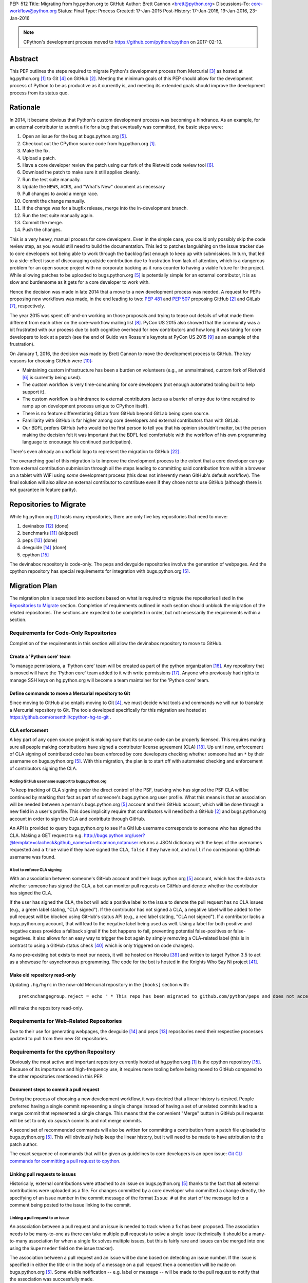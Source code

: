 PEP: 512
Title: Migrating from hg.python.org to GitHub
Author: Brett Cannon <brett@python.org>
Discussions-To: core-workflow@python.org
Status: Final
Type: Process
Created: 17-Jan-2015
Post-History: 17-Jan-2016, 19-Jan-2016, 23-Jan-2016


.. note::

   CPython's development process moved to https://github.com/python/cpython
   on 2017-02-10.

Abstract
========

This PEP outlines the steps required to migrate Python's development
process from Mercurial [#hg]_ as hosted at
hg.python.org [#h.p.o]_ to Git [#git]_ on GitHub [#GitHub]_. Meeting
the minimum goals of this PEP should allow for the development
process of Python to be as productive as it currently is, and meeting
its extended goals should improve the development process from its
status quo.


Rationale
=========

In 2014, it became obvious that Python's custom development
process was becoming a hindrance. As an example, for an external
contributor to submit a fix for a bug that eventually was committed,
the basic steps were:

1. Open an issue for the bug at bugs.python.org [#b.p.o]_.
2. Checkout out the CPython source code from hg.python.org [#h.p.o]_.
3. Make the fix.
4. Upload a patch.
5. Have a core developer review the patch using our fork of the
   Rietveld code review tool [#rietveld]_.
6. Download the patch to make sure it still applies cleanly.
7. Run the test suite manually.
8. Update the ``NEWS``, ``ACKS``, and "What's New" document as necessary
9. Pull changes to avoid a merge race.
10. Commit the change manually.
11. If the change was for a bugfix release, merge into the
    in-development branch.
12. Run the test suite manually again.
13. Commit the merge.
14. Push the changes.

This is a very heavy, manual process for core developers. Even in the
simple case, you could only possibly skip the code review step, as you
would still need to build the documentation. This led to patches
languishing on the issue tracker due to core developers not being
able to work through the backlog fast enough to keep up with
submissions. In turn, that led to a side-effect issue of discouraging
outside contribution due to frustration from lack of attention, which
is a dangerous problem for an open source project with no corporate
backing as it runs counter to having a viable future for the project.
While allowing patches to be uploaded to bugs.python.org [#b.p.o]_ is
potentially simple for an external contributor, it is as slow and
burdensome as it gets for a core developer to work with.

Hence the decision was made in late 2014 that a move to a new
development process was needed. A request for PEPs
proposing new workflows was made, in the end leading to two:
:pep:`481` and :pep:`507` proposing GitHub [#github]_ and
GitLab [#gitlab]_, respectively.

The year 2015 was spent off-and-on working on those proposals and
trying to tease out details of what made them different from each
other on the core-workflow mailing list [#core-workflow]_.
PyCon US 2015 also showed that the community was a bit frustrated
with our process due to both cognitive overhead for new contributors
and how long it was taking for core developers to
look at a patch (see the end of Guido van Rossum's
keynote at PyCon US 2015 [#guido-keynote]_ as an example of the
frustration).

On January 1, 2016, the decision was made by Brett Cannon to move the
development process to GitHub. The key reasons for choosing GitHub
were [#reasons]_:

* Maintaining custom infrastructure has been a burden on volunteers
  (e.g., an unmaintained, custom fork of Rietveld [#rietveld]_
  is currently being used).
* The custom workflow is very time-consuming for core developers
  (not enough automated tooling built to help support it).
* The custom workflow is a hindrance to external contributors
  (acts as a barrier of entry due to time required to ramp up on
  development process unique to CPython itself).
* There is no feature differentiating GitLab from GitHub beyond
  GitLab being open source.
* Familiarity with GitHub is far higher among core developers and
  external contributors than with GitLab.
* Our BDFL prefers GitHub (who would be the first person to tell
  you that his opinion shouldn't matter, but the person making the
  decision felt it was important that the BDFL feel comfortable with
  the workflow of his own programming language to encourage his
  continued participation).

There's even already an unofficial logo to represent the
migration to GitHub [#pythocat]_.

The overarching goal of this migration is to improve the development
process to the extent that a core developer can go from external
contribution submission through all the steps leading to committing
said contribution from within a browser on a tablet with WiFi
using *some* development process (this does not inherently mean
GitHub's default workflow). The final solution will also allow
an external contributor to contribute even if they chose not to use
GitHub (although there is not guarantee in feature parity).


Repositories to Migrate
=======================

While hg.python.org [#h.p.o]_ hosts many repositories, there are only
five key repositories that need to move:

1. devinabox [#devinabox-repo]_ (done)
2. benchmarks [#benchmarks-repo]_ (skipped)
3. peps [#peps-repo]_ (done)
4. devguide [#devguide-repo]_ (done)
5. cpython [#cpython-repo]_

The devinabox repository is code-only.
The peps and devguide repositories involve the generation of webpages.
And the cpython repository has special requirements for integration
with bugs.python.org [#b.p.o]_.


Migration Plan
==============

The migration plan is separated into sections based on what is
required to migrate the repositories listed in the
`Repositories to Migrate`_ section. Completion of requirements
outlined in each section should unblock the migration of the related
repositories. The sections are expected to be completed in order, but
not necessarily the requirements within a section.


Requirements for Code-Only Repositories
---------------------------------------

Completion of the requirements in this section will allow the
devinabox repository to move to GitHub.


Create a 'Python core' team
'''''''''''''''''''''''''''

To manage permissions, a 'Python core' team will be created as part of
the python organization [#github-python-org]_. Any repository that is
moved will have the 'Python core' team added to it with write
permissions [#github-org-perms]_. Anyone who previously had rights to
manage SSH keys on hg.python.org will become a team maintainer for the
'Python core' team.


Define commands to move a Mercurial repository to Git
'''''''''''''''''''''''''''''''''''''''''''''''''''''

Since moving to GitHub also entails moving to Git [#git]_, we must
decide what tools and commands we will run to translate a Mercurial
repository to Git. The tools developed specifically for this migration
are hosted at https://github.com/orsenthil/cpython-hg-to-git .


CLA enforcement
'''''''''''''''

A key part of any open source project is making sure that its source
code can be properly licensed. This requires making sure all people
making contributions have signed a contributor license agreement
(CLA) [#cla]_. Up until now, enforcement of CLA signing of
contributed code has been enforced by core developers checking
whether someone had an ``*`` by their username on
bugs.python.org [#b.p.o]_. With this migration, the plan is to start
off with automated checking and enforcement of contributors signing
the CLA.


Adding GitHub username support to bugs.python.org
+++++++++++++++++++++++++++++++++++++++++++++++++

To keep tracking of CLA signing under the direct control of the PSF,
tracking who has signed the PSF CLA will be continued by marking that
fact as part of someone's bugs.python.org user profile. What this
means is that an association will be needed between a person's
bugs.python.org [#b.p.o]_ account and their GitHub account, which
will be done through a new field in a user's profile. This does
implicitly require that contributors will need both a
GitHub [#github]_ and bugs.python.org account in order to sign the
CLA and contribute through GitHub.

An API is provided to query bugs.python.org to see if a GitHub
username corresponds to someone who has signed the CLA. Making a GET
request to e.g.
http://bugs.python.org/user?@template=clacheck&github_names=brettcannon,notanuser
returns a JSON dictionary with the keys of the usernames requested
and a ``true`` value if they have signed the CLA, ``false`` if they
have not, and ``null`` if no corresponding GitHub username was found.


A bot to enforce CLA signing
++++++++++++++++++++++++++++

With an association between someone's GitHub account and their
bugs.python.org [#b.p.o]_ account, which has the data as to whether
someone has signed the CLA, a bot can monitor pull requests on
GitHub and denote whether the contributor has signed the CLA.

If the user has signed the CLA, the bot will add a positive label to
the issue to denote the pull request has no CLA issues (e.g., a green
label stating, "CLA signed"). If the contributor has not signed a CLA,
a negative label will be added to the pull request will be blocked
using GitHub's status API (e.g., a red label stating, "CLA not signed").
If a contributor lacks a bugs.python.org account, that will lead to
the negative label being used as well. Using a label for both
positive and negative cases provides a fallback signal if the
bot happens to fail, preventing potential false-positives or
false-negatives. It also allows for an easy way to trigger the bot
again by simply removing a CLA-related label (this is in contrast to
using a GitHub status check [#gh-status-check]_ which is only
triggered on code changes).

As no pre-existing bot exists to meet our needs, it will be hosted on
Heroku [#heroku]_ and written to target Python 3.5 to act as a
showcase for asynchronous programming. The code for the bot is hosted
in the Knights Who Say Ni project [#ni]_.


Make old repository read-only
'''''''''''''''''''''''''''''

Updating ``.hg/hgrc`` in the now-old Mercurial repository in the ``[hooks]``
section with::

  pretxnchangegroup.reject = echo " * This repo has been migrated to github.com/python/peps and does not accept new commits in Mercurial!" 2>&1; exit 1

will make the repository read-only.


Requirements for Web-Related Repositories
-----------------------------------------

Due to their use for generating webpages, the
devguide [#devguide-repo]_ and peps [#peps-repo]_ repositories need
their respective processes updated to pull from their new Git
repositories.


Requirements for the cpython Repository
---------------------------------------

Obviously the most active and important repository currently hosted
at hg.python.org [#h.p.o]_ is the cpython
repository [#cpython-repo]_. Because of its importance and
high-frequency use, it requires more tooling before being moved to GitHub
compared to the other repositories mentioned in this PEP.


Document steps to commit a pull request
'''''''''''''''''''''''''''''''''''''''

During the process of choosing a new development workflow, it was
decided that a linear history is desired. People preferred having a
single commit representing a single change instead of having a set of
unrelated commits lead to a merge commit that represented a single
change. This means that the convenient "Merge" button in GitHub pull
requests will be set to only do *squash* commits and not merge
commits.

A second set of recommended commands will also be written for
committing a contribution from a patch file uploaded to
bugs.python.org [#b.p.o]_. This will obviously help keep the linear
history, but it will need to be made to have attribution to the patch
author.

The exact sequence of commands that will be given as guidelines to
core developers is an open issue:
`Git CLI commands for committing a pull request to cpython`_.


Linking pull requests to issues
'''''''''''''''''''''''''''''''

Historically, external contributions were attached to an issue on
bugs.python.org [#b.p.o]_ thanks to the fact that all external
contributions were uploaded as a file. For changes committed by a
core developer who committed a change directly, the specifying of an
issue number in the commit message of the format ``Issue #`` at the
start of the message led to a comment being posted to the issue
linking to the commit.


Linking a pull request to an issue
++++++++++++++++++++++++++++++++++

An association between a pull request and an issue is needed to track
when a fix has been proposed. The association needs to be many-to-one
as there can take multiple pull requests to solve a single issue
(technically it should be a many-to-many association for when a
single fix solves multiple issues, but this is fairly rare and issues
can be merged into one using the ``Superseder`` field on the issue
tracker).

The association between a pull request and an issue will be done based
on detecting an issue number. If the issue is specified in either the
title or in the body of a message on a pull request then a connection
will be made on bugs.python.org [#b.p.o]_. Some visible notification
-- e.g. label or message -- will be made to the pull request to
notify that the association was successfully made.


Notify the issue if a commit is made
++++++++++++++++++++++++++++++++++++

Once a commit is made, the corresponding issue should be updated to
reflect this fact. This should work regardless of whether the commit
came from a pull request or a direct commit.


Update the linking service for mapping commit IDs to URLs
'''''''''''''''''''''''''''''''''''''''''''''''''''''''''

Currently you can use https://hg.python.org/lookup/ with a revision
ID from either the Subversion or Mercurial copies of the
cpython repo [#cpython-repo]_ to get redirected to the URL for that
revision in the Mercurial repository. The URL rewriter will need to
be updated to redirect to the Git repository and to support the new
revision IDs created for the Git repository.

The most likely design is to statically know all the Mercurial
changeset numbers once the migration has occurred. The lookup code
will then be updated to accept hashes from 7 to 40 hexadecimal digits.
Any hexadecimal of length 12 or 40 will be compared against the
Mercurial changeset numbers. If the number doesn't match or is of some
other length between 7 and 40 then it will be assumed to be a Git hash.

The `bugs.python.org commit number rewriter <https://hg.python.org/tracker/python-dev/file/tip/extensions/local_replace.py#l76>`__
will also need to be updated to accept hashes as short as 7 digits as
Git will match on hashes that short or longer.

Deprecate sys._mercurial
''''''''''''''''''''''''

Once Python is no longer kept in Mercurial, the ``sys._mercurial``
attribute will need to be changed to return ``('CPython', '', '')``.
An equivalent ``sys._git`` attribute will be added which fulfills the
same use-cases.


Update the devguide
'''''''''''''''''''

The devguide will need to be updated with details of the new
workflow. Mostly likely work will take place in a separate branch
until the migration actually occurs.


Update PEP 101
''''''''''''''

The release process will need to be updated as necessary.


Optional, Planned Features
--------------------------

Once the cpython repository [#cpython-repo]_ is migrated, all
repositories will have been moved to GitHub [#github]_ and the
development process should be on equal footing as before the move. But
a key reason for this migration is to improve the development process,
making it better than it has ever been. This section outlines some
plans on how to improve things.

It should be mentioned that overall feature planning for
bugs.python.org [#b.p.o]_ -- which includes plans independent of this
migration -- are tracked on their own wiki page [#tracker-plans]_.


Handling Misc/NEWS
''''''''''''''''''

Traditionally the ``Misc/NEWS`` file [#news-file]_ has been
problematic for changes which spanned Python releases. Oftentimes
there will be merge conflicts when committing a change between e.g.,
3.5 and 3.6 only in the ``Misc/NEWS`` file. It's so common, in fact,
that the example instructions in the devguide explicitly mention how
to resolve conflicts in the ``Misc/NEWS`` file
[#devguide-merge-across-branches]_. As part of our tool
modernization, working with the ``Misc/NEWS`` file will be
simplified.

The planned approach is to use an individual file per news entry,
containing the text for the entry. In this scenario, each feature
release would have its own directory for news entries and a separate
file would be created in that directory that was either named after
the issue it closed or a timestamp value (which prevents collisions).
Merges across branches would have no issue as the news entry file
would still be uniquely named and in the directory of the latest
version that contained the fix. A script would collect all news entry
files no matter what directory they reside in and create an
appropriate news file (the release directory can be ignored as the
mere fact that the file exists is enough to represent that the entry
belongs to the release). Classification can either be done by keyword
in the new entry file itself or by using subdirectories representing
each news entry classification in each release directory (or
classification of news entries could be dropped since critical
information is captured by the "What's New" documents which are
organized). The benefit of this approach is that it keeps the changes
with the code that was actually changed. It also ties the message to
being part of the commit which introduced the change. For a commit
made through the CLI, a script could be provided to help generate the
file. In a bot-driven scenario, the merge bot could have a way to
specify a specific news entry and create the file as part of its
flattened commit (while most likely also supporting using the first
line of the commit message if no specific news entry was specified).
If a web-based workflow is used then a status check could be used to
verify that a new entry file is in the pull request to act as a
reminder that the file is missing. Code for this approach has been
written previously for the Mercurial workflow at
http://bugs.python.org/issue18967. There is also tools from the
community like https://pypi.python.org/pypi/towncrier,
https://github.com/twisted/newsbuilder, and
http://docs.openstack.org/developer/reno/.

Discussions at the Sep 2016 Python core-dev sprints led to this
decision compared to the rejected approaches outlined in the
``Rejected Ideas`` section of this PEP. The separate files approach
seems to have the right balance of flexibility and potential tooling
out of the various options while solving the motivating problem.

Work for this is being tracked at
https://github.com/python/core-workflow/issues/6.


Handling Misc/ACKS
''''''''''''''''''

Traditionally the ``Misc/ACKS`` file [#acks-file]_ has been managed
by hand. But thanks to Git supporting an ``author`` value as well as
a ``committer`` value per commit, authorship of a commit can be part
of the history of the code itself.

As such, manual management of ``Misc/ACKS`` will become optional. A
script will be written that will collect all author and committer
names and merge them into ``Misc/ACKS`` with all of the names listed
prior to the move to Git. Running this script will become part of the
release process.

The script should also generate a list of all people who contributed
since the last execution. This will allow having a list of those who
contributed to a specific release so they can be explicitly thanked.

Work for this is being tracked at
https://github.com/python/core-workflow/issues/7.


Create ``https://git.python.org``
'''''''''''''''''''''''''''''''''

Just as hg.python.org [#h.p.o]_ currently points to the Mercurial
repository for Python, git.python.org should do the equivalent for
the Git repository.


Backup of pull request data
'''''''''''''''''''''''''''

Since GitHub [#github]_ is going to be used for code hosting and code
review, those two things need to be backed up. In the case of code
hosting, the backup is implicit as all non-shallow Git [#git]_ clones
contain the full history of the repository, hence there will be many
backups of the repository.

The code review history does not have the same implicit backup
mechanism as the repository itself. That means a daily backup of code
review history should be done so that it is not lost in case of any
issues with GitHub. It also helps guarantee that a migration from
GitHub to some other code review system is feasible were GitHub to
disappear overnight.


Bot to generate cherry-pick pull requests
''''''''''''''''''''''''''''''''''''''''''

Since the decision has been made to work with cherry-picks instead of
forward merging of branches, it would be convenient to have a bot that
would generate pull requests based on cherry-picking for any pull
requests that affect multiple branches. The most likely design is a
bot that monitors merged pull requests with key labels applied that
delineate what branches the pull request should be cherry-picked into.
The bot would then generate cherry-pick pull requests for each label
and remove the labels as the pull requests are created (this allows
for easy detection when automatic cherry-picking failed).

Work for this is being tracked at
https://github.com/python/core-workflow/issues/8.


Pull request commit queue
''''''''''''''''''''''''''

This would linearly apply accepted pull requests and verify that the
commits did not interfere with each other by running the test suite
and backing out commits if the test run failed. To help facilitate
the speed of testing, all patches committed since the last test run
can be applied at once under a single test run as the optimistic
assumption is that the patches will work in tandem. Some mechanism to
re-run the tests in case of test flakiness will be needed, whether it
is from removing a "test failed" label, web interface for core
developers to trigger another testing event, etc.

Inspiration or basis of the bot could be taken from pre-existing bots
such as Homu [#homu]_ or Zuul [#zuul]_.

The name given to this bot in order to give it commands is an open
issue: `Naming the bots`_.


A CI service
''''''''''''

There are various CI services that provide free support for open
source projects hosted on GitHub [#github]_. After experimenting
with a couple CI services, the decision was made to go with
Travis [#travis]_.

The current CI service for Python is Pypatcher [#pypatcher]_. A
request can be made in IRC to try a patch from
bugs.python.org [#b.p.o]_. The results can be viewed at
https://ci.centos.org/job/cPython-build-patch/ .

Work for this is being tracked at
https://github.com/python/core-workflow/issues/1.


Test coverage report
''''''''''''''''''''

Getting an up-to-date test coverage report for Python's standard
library would be extremely beneficial as generating such a report can
take quite a while to produce.

There are a couple pre-existing services that provide free test
coverage for open source projects. In the end, Codecov [#codecov]_ was
chosen as the best option.

Work for this is being tracked at
https://github.com/python/core-workflow/issues/2.


Notifying issues of pull request comments
'''''''''''''''''''''''''''''''''''''''''

The current development process does not include notifying an issue
on bugs.python.org [#b.p.o]_ when a review comment is left on
Rietveld [#rietveld]_. It would be nice to fix this so that people
can subscribe only to comments at bugs.python.org and not
GitHub [#github]_ and yet still know when something occurs on GitHub
in terms of review comments on relevant pull requests. Current
thinking is to post a comment to bugs.python.org to the relevant
issue when at least one review comment has been made over a certain
period of time (e.g., 15 or 30 minutes, although with GitHub now
supporting
`reviews <https://help.github.com/articles/reviewing-changes-in-pull-requests/>`_
the time aspect may be unnecessary). This keeps the email volume
down for those that receive both GitHub and bugs.python.org email
notifications while still making sure that those only following
bugs.python.org know when there might be a review comment to address.


Allow bugs.python.org to use GitHub as a login provider
'''''''''''''''''''''''''''''''''''''''''''''''''''''''

As of right now, bugs.python.org [#b.p.o]_ allows people to log in
using Google, Launchpad, or OpenID credentials. It would be good to
expand this to GitHub credentials.


Web hooks for re-generating web content
'''''''''''''''''''''''''''''''''''''''

The content at https://docs.python.org/,
https://docs.python.org/devguide, and
https://www.python.org/dev/peps/ are all derived from files kept in
one of the repositories to be moved as part of this migration. As
such, it would be nice to set up appropriate webhooks to trigger
rebuilding the appropriate web content when the files they are based
on change instead of having to wait for, e.g., a cronjob to trigger.

This can partially be solved if the documentation is a Sphinx project
as then the site can have an unofficial mirror on
`Read the Docs <https://readthedocs.org/>`_, e.g.
http://cpython-devguide.readthedocs.io/.

Work for this is being tracked at
https://github.com/python/core-workflow/issues/9.


Link web content back to files that it is generated from
''''''''''''''''''''''''''''''''''''''''''''''''''''''''

It would be helpful for people who find issues with any of the
documentation that is generated from a file to have a link on each
page which points back to the file on GitHub [#github]_ that stores
the content of the page. That would allow for quick pull requests to
fix simple things such as spelling mistakes.

Work for this is being tracked at
http://bugs.python.org/issue28929.


Splitting out parts of the documentation into their own repositories
''''''''''''''''''''''''''''''''''''''''''''''''''''''''''''''''''''

While certain parts of the documentation at https://docs.python.org
change with the code, other parts are fairly static and are not
tightly bound to the CPython code itself. The following sections of
the documentation fit this category of slow-changing,
loosely-coupled:

* `Tutorial <https://docs.python.org/3/tutorial/index.html>`__
* `Python Setup and Usage <https://docs.python.org/3/using/index.html>`__
* `HOWTOs <https://docs.python.org/3/howto/index.html>`__
* `Installing Python Modules <https://docs.python.org/3/installing/index.html>`__
* `Distributing Python Modules <https://docs.python.org/3/distributing/index.html>`__
* `Extending and Embedding <https://docs.python.org/3/extending/index.html>`__
* `FAQs <https://docs.python.org/3/faq/index.html>`__

These parts of the documentation could be broken out into their own
repositories to simplify their maintenance and to expand who has
commit rights to them to ease in their maintenance.

It has also been suggested to split out the
`What's New <https://docs.python.org/3/whatsnew/index.html>`__
documents. That would require deciding whether a workflow could be
developed where it would be difficult to forget to update
What's New (potentially through a label added to PRs, like
"What's New needed").


Backup of Git repositories
''''''''''''''''''''''''''

While not necessary, it would be good to have official backups of the
various Git repositories for disaster protection. It will be up to
the PSF infrastructure committee to decide if this is worthwhile or
unnecessary.


Identify potential new core developers
''''''''''''''''''''''''''''''''''''''

The Python development team has long-standing guidelines for
selecting new core developers. The key part of the guidelines is that
a person needs to have contributed multiple patches which have been
accepted and are high enough quality and size to demonstrate an
understanding of Python's development process. A bot could be written
which tracks patch acceptance rates and generates a report to help
identify contributors who warrant consideration for becoming core
developers. This work doesn't even necessarily require GitHub
integration as long as the committer field in all git commits is
filled in properly.

Work is being tracked at
https://github.com/python/core-workflow/issues/10.


Status
======

Requirements for migrating the devinabox [#devinabox-repo]_
repository:

* Completed

  - `Adding GitHub username support to bugs.python.org`_
    (Maciej Szulik and Ezio Melotti)
  - `A bot to enforce CLA signing`_:
    https://github.com/python/the-knights-who-say-ni (Brett Cannon)
  - `Create a 'Python core' team`_
  - `Define commands to move a Mercurial repository to Git`_:
    https://github.com/orsenthil/cpython-hg-to-git (Senthil Kumaran)


Repositories whose build steps need updating:

* Completed

  - peps [#peps-repo]_
  - devguide [#devguide-repo]_


cpython repo [#cpython-repo]_
-----------------------------

Required:

* Not started

  - `Update PEP 101`_ (commitment from Ned Deily to do this;
    **non-blocker**)

* In progress

  - `Deprecate sys._mercurial`_
    (http://bugs.python.org/issue27593;
    review committal from Ned Deily;
    **non-blocker**)
  - `Update the linking service for mapping commit IDs to URLs`_
    (code ready, needs deployment once the hg repository is made read-only;
    https://gist.github.com/brettcannon/f8d97c92b0df264cd4db008ffd32daf9;
    **post-migration**)

* Completed

  - `Notify the issue if a commit is made`_
    (http://psf.upfronthosting.co.za/roundup/meta/issue611)
  - Track PR status in appropriate issue
    (http://psf.upfronthosting.co.za/roundup/meta/issue590)
  - `Update the devguide`_, including `Document steps to commit a pull request`_
    (https://github.com/python/devguide/milestone/1)
  - Update commit hash detection on b.p.o to support 10- and 11-character hashes
    (http://psf.upfronthosting.co.za/roundup/meta/issue610)
  - `Linking a pull request to an issue`_
    (http://psf.upfronthosting.co.za/roundup/meta/issue589)
  - Email python-checkins for each commit (PR or direct)
    (https://help.github.com/articles/managing-notifications-for-pushes-to-a-repository/)
  - Message #python-dev for each commit (PR or direct)
    (https://github.com/python/cpython/settings/hooks/new?service=irc)
  - Get docs built from git
    (https://github.com/python/docsbuild-scripts/blob/main/build_docs.py already
    updated; https://github.com/python/psf-salt/pull/91 to switch)
  - Migrate buildbots to be triggered and pull from GitHub


Optional features:

* Not started

  - Check for whitespace abnormalities as part of CI
  - `Create https://git.python.org`_
  - `Backup of pull request data`_
  - `Handling Misc/ACKS`_
  - `Pull request commit queue`_
  - `Allow bugs.python.org to use GitHub as a login provider`_
  - `Web hooks for re-generating web content`_
  - `Splitting out parts of the documentation into their own repositories`_
  - `Backup of Git repositories`_

* In progress

  - `Notifying issues of pull request comments`_
    (http://psf.upfronthosting.co.za/roundup/meta/issue592)
  - Convert b.p.o patches to GitHub PRs
    (http://psf.upfronthosting.co.za/roundup/meta/issue600)

* Completed

  - `A CI Service`_
  - `Test coverage report`_
  - `Link web content back to files that it is generated from`_
  - `Handling Misc/NEWS`_
  - `Bot to generate cherry-pick pull requests`_
  - Write ``.github/CONTRIBUTING.md``
    (to prevent PRs that are inappropriate from even showing up and pointing to the devguide)



Open Issues
===========

For this PEP, open issues are ones where a decision needs to be made
to how to approach or solve a problem. Open issues do not entail
coordination issues such as who is going to write a certain bit of
code.


The fate of hg.python.org
-------------------------

With the code repositories moving over to Git [#git]_, there is no
technical need to keep hg.python.org [#h.p.o]_ running. Having said
that, some in the community would like to have it stay functioning as
a Mercurial [#hg]_ mirror of the Git repositories. Others have said
that they still want a mirror, but one using Git.

As maintaining hg.python.org is not necessary, it will be up to the
PSF infrastructure committee to decide if they want to spend the
time and resources to keep it running. They may also choose whether
they want to host a Git mirror on PSF infrastructure.

Depending on the decision reached, other ancillary repositories will
either be forced to migration or they can choose to simply stay on
hg.python.org.


Git CLI commands for committing a pull request to cpython
---------------------------------------------------------

Because Git [#git]_ may be a new version control system for core
developers, the commands people are expected to run will need to be
written down. These commands also need to keep a linear history while
giving proper attribution to the pull request author.

Another set of commands will also be necessary for when working with
a patch file uploaded to bugs.python.org [#b.p.o]_. Here the linear
history will be kept implicitly, but it will need to make sure to
keep/add attribution.


Naming the bots
---------------

As naming things can lead to bikeshedding of epic proportions, Brett
Cannon will choose the final name of the various bots (the name of
the project for the bots themselves can be anything, this is purely
for the name used in giving commands to the bot or the account name).
The names must come from Monty Python, which is only fitting since
Python is named after the comedy troupe.


Rejected Ideas
==============

Separate Python 2 and Python 3 repositories
-------------------------------------------

It was discussed whether separate repositories for Python 2 and
Python 3 were desired. The thinking was that this would shrink the
overall repository size which benefits people with slow Internet
connections or small bandwidth caps.

In the end it was decided that it was easier logistically to simply
keep all of CPython's history in a single repository.


Commit multi-release changes in bugfix branch first
---------------------------------------------------

As the current development process has changes committed in the
oldest branch first and then merged up to the default branch, the
question came up as to whether this workflow should be perpetuated.
In the end it was decided that committing in the newest branch and
then cherry-picking changes into older branches would work best as
most people will instinctively work off the newest branch and it is a
more common workflow when using Git [#git]_.

Cherry-picking is also more bot-friendly for an in-browser workflow.
In the merge-up scenario, if you were to request a bot to do a merge
and it failed, then you would have to make sure to immediately solve
the merge conflicts if you still allowed the main commit, else you
would need to postpone the entire commit until all merges could be
handled. With a cherry-picking workflow, the main commit could
proceed while postponing the merge-failing cherry-picks. This allows
for possibly distributing the work of managing conflicting merges.

Lastly, cherry-picking should help avoid merge races. Currently, when
one is doing work that spans branches, it takes time to commit in the
older branch, possibly push to another clone representing the
``default`` branch, merge the change, and then push upstream.
Cherry-picking should decouple this so that you don't have to rush
your multi-branch changes as the cherry-pick can be done separately.


Deriving ``Misc/NEWS`` from the commit logs
-------------------------------------------

As part of the discussion surrounding `Handling Misc/NEWS`_, the
suggestion has come up of deriving the file from the commit logs
itself. In this scenario, the first line of a commit message would be
taken to represent the news entry for the change. Some heuristic to
tie in whether a change warranted a news entry would be used, e.g.,
whether an issue number is listed.

This idea has been rejected due to some core developers preferring to
write a news entry separate from the commit message. The argument is
the first line of a commit message compared to that of a news entry
have different requirements in terms of brevity, what should be said,
etc.


Deriving ``Misc/NEWS`` from bugs.python.org
-------------------------------------------

A rejected solution to the ``NEWS`` file problem was to specify the
entry on  bugs.python.org [#b.p.o]_. This would mean an issue that is
marked as "resolved" could not be closed until a news entry is added
in the "news" field in the issue tracker. The benefit of tying the
news entry to the issue is it makes sure that all changes worthy of a
news entry have an accompanying issue. It also makes classifying a
news entry automatic thanks to the Component field of the issue. The
Versions field of the issue also ties the news entry to which Python
releases were affected. A script would be written to query
bugs.python.org for relevant new entries for a release and to produce
the output needed to be checked into the code repository. This
approach is agnostic to whether a commit was done by CLI or bot. A
drawback is that there's a disconnect between the actual commit that
made the change and the news entry by having them live in separate
places (in this case, GitHub and bugs.python.org). This would mean
making a commit would then require remembering to go back to
bugs.python.org to add the news entry.


References
==========

.. [#h.p.o] https://hg.python.org

.. [#GitHub] GitHub (https://github.com)

.. [#hg] Mercurial (https://www.mercurial-scm.org/)

.. [#git] Git (https://git-scm.com/)

.. [#b.p.o]  https://bugs.python.org

.. [#rietveld] Rietveld (https://github.com/rietveld-codereview/rietveld)

.. [#gitlab] GitLab (https://about.gitlab.com/)

.. [#core-workflow] core-workflow mailing list (https://mail.python.org/mailman/listinfo/core-workflow)

.. [#guido-keynote] Guido van Rossum's keynote at PyCon US (https://www.youtube.com/watch?v=G-uKNd5TSBw)

.. [#reasons] Email to core-workflow outlining reasons why GitHub was selected
   (https://mail.python.org/pipermail/core-workflow/2016-January/000345.html)

.. [#benchmarks-repo] Mercurial repository for the Unified Benchmark Suite
   (https://hg.python.org/benchmarks/)

.. [#devinabox-repo] Mercurial repository for devinabox (https://hg.python.org/devinabox/)

.. [#peps-repo] Mercurial repository of the Python Enhancement Proposals (https://hg.python.org/peps/)

.. [#devguide-repo] Mercurial repository for the Python Developer's Guide (https://hg.python.org/devguide/)

.. [#cpython-repo] Mercurial repository for CPython (https://hg.python.org/cpython/)

.. [#github-python-org] Python organization on GitHub (https://github.com/python)

.. [#github-org-perms] GitHub repository permission levels
   (https://help.github.com/enterprise/2.4/user/articles/repository-permission-levels-for-an-organization/)

.. [#cla] Python Software Foundation Contributor Agreement (https://www.python.org/psf/contrib/contrib-form/)

.. [#news-file] ``Misc/NEWS`` (https://hg.python.org/cpython/file/default/Misc/NEWS)

.. [#acks-file] ``Misc/ACKS`` (https://hg.python.org/cpython/file/default/Misc/ACKS)

.. [#devguide-merge-across-branches] Devguide instructions on how to merge across branches
   (https://docs.python.org/devguide/committing.html#merging-between-different-branches-within-the-same-major-version)

.. [#pythocat] Pythocat (https://octodex.github.com/pythocat)

.. [#tracker-plans] Wiki page for bugs.python.org feature development
   (https://wiki.python.org/moin/TrackerDevelopmentPlanning)

.. [#black-knight-sketch] The "Black Knight" sketch from "Monty Python and the Holy Grail"
   (https://www.youtube.com/watch?v=dhRUe-gz690)

.. [#bridge-of-death-sketch] The "Bridge of Death" sketch from "Monty Python and the Holy Grail"
   (https://www.youtube.com/watch?v=cV0tCphFMr8)

.. [#holy-grail] "Monty Python and the Holy Grail" sketches
   (https://www.youtube.com/playlist?list=PL-Qryc-SVnnu1MvN3r94Y9atpaRuIoGmp)

.. [#killer-rabbit-sketch] "Killer rabbit" sketch from "Monty Python and the Holy Grail"
   (https://www.youtube.com/watch?v=Nvs5pqf-DMA&list=PL-Qryc-SVnnu1MvN3r94Y9atpaRuIoGmp&index=11)

.. [#french-taunter-sketch] "French Taunter" from "Monty Python and the Holy Grail"
   (https://www.youtube.com/watch?v=A8yjNbcKkNY&list=PL-Qryc-SVnnu1MvN3r94Y9atpaRuIoGmp&index=13)

.. [#constitutional-peasants-sketch] "Constitutional Peasants" from "Monty Python and the Holy Grail"
   (https://www.youtube.com/watch?v=JvKIWjnEPNY&list=PL-Qryc-SVnnu1MvN3r94Y9atpaRuIoGmp&index=14)

.. [#ni-sketch] "Knights Who Say Ni" from "Monty Python and the Holy Grail"
   (https://www.youtube.com/watch?v=zIV4poUZAQo&list=PL-Qryc-SVnnu1MvN3r94Y9atpaRuIoGmp&index=15)

.. [#homu] Homu (http://homu.io/)

.. [#zuul] Zuul (http://docs.openstack.org/infra/zuul/)

.. [#travis] Travis (https://travis-ci.org/)

.. [#codeship] Codeship (https://codeship.com/)

.. [#coverage] coverage.py (https://pypi.python.org/pypi/coverage)

.. [#coveralls] Coveralls (https://coveralls.io/)

.. [#codecov] Codecov (https://codecov.io/)

.. [#pypatcher] Pypatcher (https://github.com/kushaldas/pypatcher)

.. [#heroku] Heroku (https://www.heroku.com/)

.. [#gh-status-check] GitHub status checks
   (https://developer.github.com/v3/repos/statuses/)

.. [#ni] The Knights Who Say Ni project
   (https://github.com/python/the-knights-who-say-ni)


Copyright
=========

This document has been placed in the public domain.
